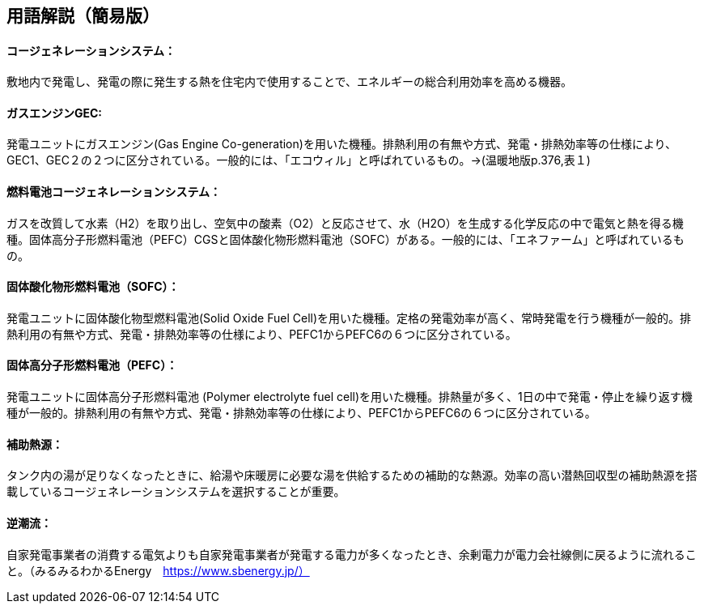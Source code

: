 == 用語解説（簡易版）

[[guide_cogen_cogen]]
==== コージェネレーションシステム：
敷地内で発電し、発電の際に発生する熱を住宅内で使用することで、エネルギーの総合利用効率を高める機器。

[[guide_cogen_gec]]
==== ガスエンジンGEC:
発電ユニットにガスエンジン(Gas Engine Co-generation)を用いた機種。排熱利用の有無や方式、発電・排熱効率等の仕様により、GEC1、GEC２の２つに区分されている。一般的には、「エコウィル」と呼ばれているもの。→(温暖地版p.376,表１)

[[guide_cogen_nenryoudenchi]]
==== 燃料電池コージェネレーションシステム：
ガスを改質して水素（H2）を取り出し、空気中の酸素（O2）と反応させて、水（H2O）を生成する化学反応の中で電気と熱を得る機種。固体高分子形燃料電池（PEFC）CGSと固体酸化物形燃料電池（SOFC）がある。一般的には、「エネファーム」と呼ばれているもの。

[[guide_cogen_sofc]]
==== 固体酸化物形燃料電池（SOFC）：
発電ユニットに固体酸化物型燃料電池(Solid Oxide Fuel Cell)を用いた機種。定格の発電効率が高く、常時発電を行う機種が一般的。排熱利用の有無や方式、発電・排熱効率等の仕様により、PEFC1からPEFC6の６つに区分されている。

[[guide_cogen_pefc]]
==== 固体高分子形燃料電池（PEFC）：
発電ユニットに固体高分子形燃料電池 (Polymer electrolyte fuel cell)を用いた機種。排熱量が多く、1日の中で発電・停止を繰り返す機種が一般的。排熱利用の有無や方式、発電・排熱効率等の仕様により、PEFC1からPEFC6の６つに区分されている。

[[guide_cogen_hojonetsugen]]
==== 補助熱源：
タンク内の湯が足りなくなったときに、給湯や床暖房に必要な湯を供給するための補助的な熱源。効率の高い潜熱回収型の補助熱源を搭載しているコージェネレーションシステムを選択することが重要。

[[guide_cogen_gyakuchoryu]]
==== 逆潮流：
自家発電事業者の消費する電気よりも自家発電事業者が発電する電力が多くなったとき、余剰電力が電力会社線側に戻るように流れること。（みるみるわかるEnergy　https://www.sbenergy.jp/）

